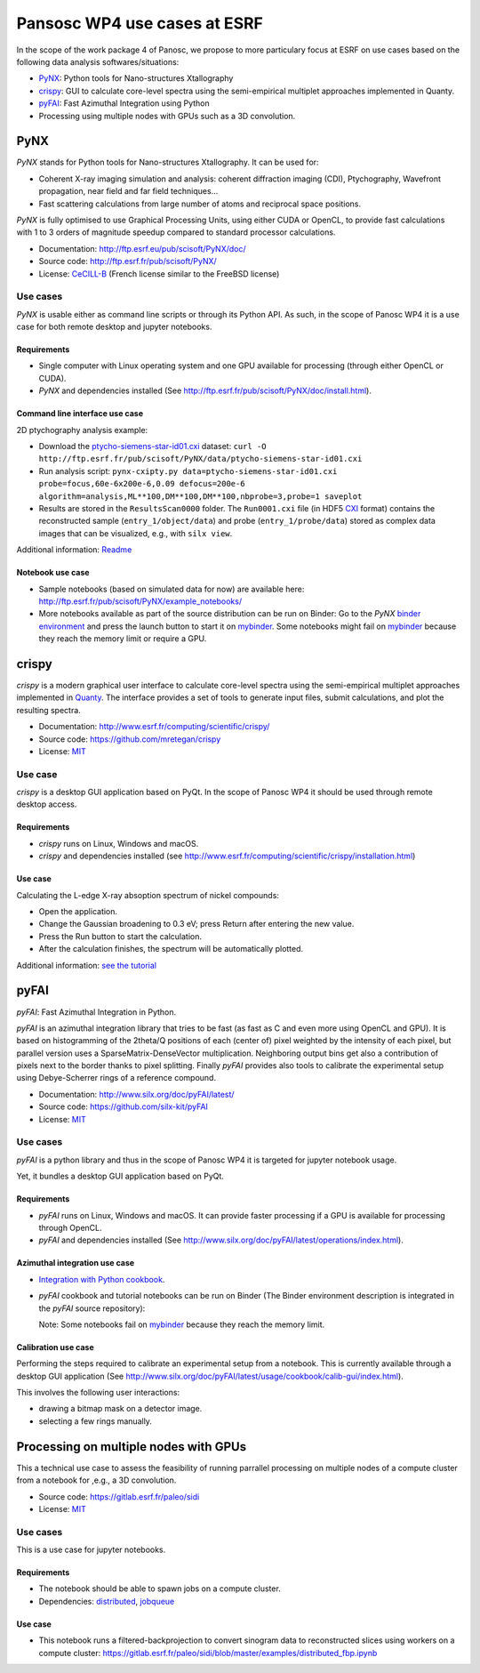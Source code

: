 ===============================
 Pansosc WP4 use cases at ESRF
===============================

In the scope of the work package 4 of Panosc, we propose to more particulary focus at ESRF on use cases based on the following data analysis softwares/situations:

- `PyNX <http://ftp.esrf.eu/pub/scisoft/PyNX/doc/>`_: Python tools for Nano-structures Xtallography
- `crispy <http://www.esrf.fr/computing/scientific/crispy/>`_: GUI to calculate core-level spectra using the semi-empirical multiplet approaches implemented in Quanty.
- `pyFAI <http://www.silx.org/doc/pyFAI/latest/>`_: Fast Azimuthal Integration using Python
- Processing using multiple nodes with GPUs such as a 3D convolution.


PyNX
====

*PyNX* stands for Python tools for Nano-structures Xtallography.
It can be used for:

- Coherent X-ray imaging simulation and analysis:
  coherent diffraction imaging (CDI), Ptychography, Wavefront propagation, near field and far field techniques...
- Fast scattering calculations from large number of atoms and reciprocal space positions.

*PyNX* is fully optimised to use Graphical Processing Units, using either CUDA or OpenCL, to provide fast calculations with 1 to 3 orders of magnitude speedup compared to standard processor calculations.

- Documentation: http://ftp.esrf.eu/pub/scisoft/PyNX/doc/
- Source code: http://ftp.esrf.fr/pub/scisoft/PyNX/
- License: `CeCILL-B <http://www.cecill.info/licences/Licence_CeCILL-B_V1-en.html>`_ (French license similar to the FreeBSD license)


Use cases
---------

*PyNX* is usable either as command line scripts or through its Python API.
As such, in the scope of Panosc WP4 it is a use case for both remote desktop and jupyter notebooks.


Requirements
++++++++++++

- Single computer with Linux operating system and one GPU available for processing (through either OpenCL or CUDA).
- *PyNX* and dependencies installed (See http://ftp.esrf.fr/pub/scisoft/PyNX/doc/install.html).


Command line interface use case
+++++++++++++++++++++++++++++++

2D ptychography analysis example:

- Download the `ptycho-siemens-star-id01.cxi <http://ftp.esrf.fr/pub/scisoft/PyNX/data/ptycho-siemens-star-id01.cxi>`_ dataset:
  ``curl -O http://ftp.esrf.fr/pub/scisoft/PyNX/data/ptycho-siemens-star-id01.cxi``
- Run analysis script: ``pynx-cxipty.py data=ptycho-siemens-star-id01.cxi probe=focus,60e-6x200e-6,0.09 defocus=200e-6 algorithm=analysis,ML**100,DM**100,DM**100,nbprobe=3,probe=1 saveplot``
- Results are stored in the ``ResultsScan0000`` folder.
  The ``Run0001.cxi`` file (in HDF5 `CXI <https://www.cxidb.org/cxi.html>`_ format) contains the reconstructed sample (``entry_1/object/data``) and probe (``entry_1/probe/data``) stored as complex data images that can be visualized, e.g., with ``silx view``.

Additional information: `Readme <http://ftp.esrf.fr/pub/scisoft/PyNX/data/ptycho-siemens-star-id01-README.txt>`_


Notebook use case
+++++++++++++++++

- Sample notebooks (based on simulated data for now) are available here: http://ftp.esrf.fr/pub/scisoft/PyNX/example_notebooks/
- More notebooks available as part of the source distribution can be run on Binder: Go to the *PyNX* `binder environment <https://gitlab.esrf.fr/tvincent/PyNX-binder>`_ and press the launch button to start it on `mybinder <https://mybinder.org/>`_.
  Some notebooks might fail on `mybinder <https://mybinder.org/>`_ because they reach the memory limit or require a GPU.

crispy
======

*crispy* is a modern graphical user interface to calculate core-level spectra using the semi-empirical multiplet approaches implemented in `Quanty <http://quanty.org/>`_.
The interface provides a set of tools to generate input files, submit calculations, and plot the resulting spectra.

- Documentation: http://www.esrf.fr/computing/scientific/crispy/
- Source code: https://github.com/mretegan/crispy
- License: `MIT <https://opensource.org/licenses/MIT>`_

Use case
--------

*crispy* is a desktop GUI application based on PyQt.
In the scope of Panosc WP4 it should be used through remote desktop access.


Requirements
++++++++++++

- *crispy* runs on Linux, Windows and macOS.
- *crispy* and dependencies installed (see http://www.esrf.fr/computing/scientific/crispy/installation.html)

Use case
++++++++

Calculating the L-edge X-ray absoption spectrum of nickel compounds:

- Open the application.
- Change the Gaussian broadening to 0.3 eV; press Return after entering the new value.
- Press the Run button to start the calculation.
- After the calculation finishes, the spectrum will be automatically plotted.

Additional information: `see the tutorial <http://www.esrf.fr/computing/scientific/crispy/tutorials/ni_ligand_field.html>`_


pyFAI
=====

*pyFAI*: Fast Azimuthal Integration in Python.

*pyFAI* is an azimuthal integration library that tries to be fast (as fast as C and even more using OpenCL and GPU).
It is based on histogramming of the 2theta/Q positions of each (center of) pixel weighted by the intensity of each pixel, but parallel version uses a SparseMatrix-DenseVector multiplication.
Neighboring output bins get also a contribution of pixels next to the border thanks to pixel splitting.
Finally *pyFAI* provides also tools to calibrate the experimental setup using Debye-Scherrer rings of a reference compound.

- Documentation: http://www.silx.org/doc/pyFAI/latest/
- Source code: https://github.com/silx-kit/pyFAI
- License: `MIT <https://opensource.org/licenses/MIT>`_

Use cases
---------

*pyFAI* is a python library and thus in the scope of Panosc WP4 it is targeted for jupyter notebook usage.

Yet, it bundles a desktop GUI application based on PyQt.

Requirements
++++++++++++

- *pyFAI* runs on Linux, Windows and macOS.
  It can provide faster processing if a GPU is available for processing through OpenCL.
- *pyFAI* and dependencies installed (See http://www.silx.org/doc/pyFAI/latest/operations/index.html).

Azimuthal integration use case
++++++++++++++++++++++++++++++

- `Integration with Python cookbook <http://www.silx.org/doc/pyFAI/latest/usage/cookbook/integration_with_python.html>`_.
- *pyFAI* cookbook and tutorial notebooks can be run on Binder (The Binder environment description is integrated in the *pyFAI* source repository): |pyFAI myBinder Launcher|
  
  Note: Some notebooks fail on `mybinder <https://mybinder.org/>`_ because they reach the memory limit.

.. |pyFAI myBinder Launcher| image:: https://mybinder.org/badge_logo.svg
   :target: https://mybinder.org/v2/gh/silx-kit/pyFAI/master?filepath=binder%2Findex.ipynb

Calibration use case
++++++++++++++++++++

Performing the steps required to calibrate an experimental setup from a notebook.
This is currently available through a desktop GUI application (See http://www.silx.org/doc/pyFAI/latest/usage/cookbook/calib-gui/index.html).

This involves the following user interactions:

- drawing a bitmap mask on a detector image.
- selecting a few rings manually.


Processing on multiple nodes with GPUs
======================================

This a technical use case to assess the feasibility of running parrallel processing on multiple nodes of a compute cluster from a notebook for ,e.g., a 3D convolution.

- Source code: https://gitlab.esrf.fr/paleo/sidi
- License: `MIT <https://opensource.org/licenses/MIT>`_

Use cases
---------

This is a use case for jupyter notebooks.

Requirements
++++++++++++

- The notebook should be able to spawn jobs on a compute cluster.
- Dependencies: `distributed <http://distributed.dask.org/en/latest/>`_, `jobqueue <https://jobqueue.dask.org/en/latest/>`_

Use case
++++++++

- This notebook runs a filtered-backprojection to convert sinogram data to reconstructed slices using workers on a compute cluster: https://gitlab.esrf.fr/paleo/sidi/blob/master/examples/distributed_fbp.ipynb


